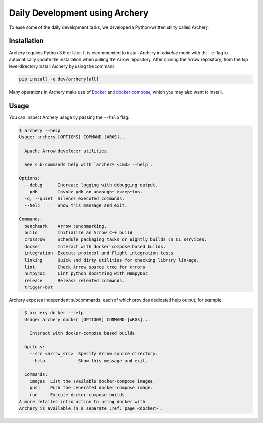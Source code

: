 .. Licensed to the Apache Software Foundation (ASF) under one
.. or more contributor license agreements.  See the NOTICE file
.. distributed with this work for additional information
.. regarding copyright ownership.  The ASF licenses this file
.. to you under the Apache License, Version 2.0 (the
.. "License"); you may not use this file except in compliance
.. with the License.  You may obtain a copy of the License at

..   http://www.apache.org/licenses/LICENSE-2.0

.. Unless required by applicable law or agreed to in writing,
.. software distributed under the License is distributed on an
.. "AS IS" BASIS, WITHOUT WARRANTIES OR CONDITIONS OF ANY
.. KIND, either express or implied.  See the License for the
.. specific language governing permissions and limitations
.. under the License.

.. _archery:

Daily Development using Archery
===============================

To ease some of the daily development tasks, we developed a Python-written
utility called Archery.

Installation
------------

Archery requires Python 3.6 or later. It is recommended to install Archery in
*editable* mode with the ``-e`` flag to automatically update the installation
when pulling the Arrow repository. After cloning the Arrow repository, from
the top level directory install Archery by using the command

.. code:: bash

   pip install -e dev/archery[all]

Many operations in Archery make use of `Docker <https://docs.docker.com/>`_
and `docker-compose <https://docs.docker.com/compose/>`_, which you may
also want to install.

Usage
-----

You can inspect Archery usage by passing the ``--help`` flag:

.. code:: bash

   $ archery --help
   Usage: archery [OPTIONS] COMMAND [ARGS]...

     Apache Arrow developer utilities.

     See sub-commands help with `archery <cmd> --help`.

   Options:
     --debug      Increase logging with debugging output.
     --pdb        Invoke pdb on uncaught exception.
     -q, --quiet  Silence executed commands.
     --help       Show this message and exit.

   Commands:
     benchmark    Arrow benchmarking.
     build        Initialize an Arrow C++ build
     crossbow     Schedule packaging tasks or nightly builds on CI services.
     docker       Interact with docker-compose based builds.
     integration  Execute protocol and Flight integration tests
     linking      Quick and dirty utilities for checking library linkage.
     lint         Check Arrow source tree for errors
     numpydoc     Lint python docstring with NumpyDoc
     release      Release releated commands.
     trigger-bot

Archery exposes independent subcommands, each of which provides dedicated
help output, for example:

.. code:: bash

   $ archery docker --help
   Usage: archery docker [OPTIONS] COMMAND [ARGS]...

     Interact with docker-compose based builds.

   Options:
     --src <arrow_src>  Specify Arrow source directory.
     --help             Show this message and exit.

   Commands:
     images  List the available docker-compose images.
     push    Push the generated docker-compose image.
     run     Execute docker-compose builds.
 A more detailed introduction to using docker with
 Archery is available in a separate :ref:`page <docker>`.

